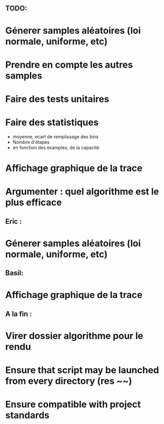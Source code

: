 ** TODO:
* Génerer samples aléatoires (loi normale, uniforme, etc)
* Prendre en compte les autres samples
* Faire des tests unitaires
* Faire des statistiques 
  + moyenne, ecart de remplissage des bins
  + Nombre d'étapes
  + en fonction des examples, de la capacité
* Affichage graphique de la trace
* Argumenter : quel algorithme est le plus efficace

** Eric :
* Génerer samples aléatoires (loi normale, uniforme, etc)

** Basil:
* Affichage graphique de la trace

** A la fin :
* Virer dossier algorithme pour le rendu
* Ensure that script may be launched from every directory (res ~~)
* Ensure compatible with project standards

